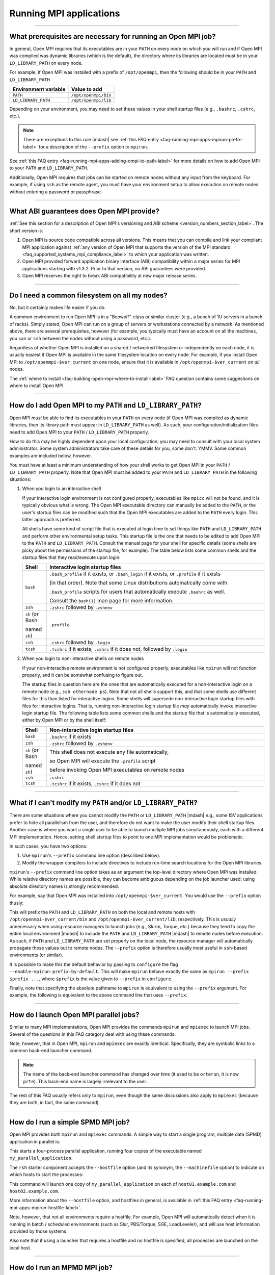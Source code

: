 Running MPI applications
========================

.. JMS How can I create a TOC just for this page here at the top?

/////////////////////////////////////////////////////////////////////////

.. _faq-running-mpi-apps-run-prereqs-label:

What prerequisites are necessary for running an Open MPI job?
-------------------------------------------------------------

In general, Open MPI requires that its executables are in your
``PATH`` on every node on which you will run and if Open MPI was
compiled was dynamic libraries (which is the default), the directory
where its libraries are located must be in your ``LD_LIBRARY_PATH`` on
every node.

For example, if Open MPI was installed with a prefix of ``/opt/openmpi``,
then the following should be in your ``PATH`` and ``LD_LIBRARY_PATH``

.. list-table::
   :header-rows: 1

   * - Environment variable
     - Value to add

   * - ``PATH``
     - ``/opt/openmpi/bin``

   * - ``LD_LIBRARY_PATH``
     - ``/opt/openmpi/lib``

Depending on your environment, you may need to set these values in
your shell startup files (e.g., ``.bashrc``, ``.cshrc``, etc.).

.. note:: There are exceptions to this rule |mdash| see :ref:`this FAQ
          entry <faq-running-mpi-apps-mpirun-prefix-label>` for a
          description of the ``--prefix`` option to ``mpirun``.

See :ref:`this FAQ entry
<faq-running-mpi-apps-adding-ompi-to-path-label>` for more details on
how to add Open MPI to your ``PATH`` and ``LD_LIBRARY_PATH``.

Additionally, Open MPI requires that jobs can be started on remote
nodes without any input from the keyboard.  For example, if using
``ssh`` as the remote agent, you must have your environment setup to
allow execution on remote nodes without entering a password or
passphrase.

/////////////////////////////////////////////////////////////////////////

What ABI guarantees does Open MPI provide?
------------------------------------------

:ref:`See this section for a description of Open MPI's versioning and
ABI scheme <version_numbers_section_label>`.  The short version is:

#. Open MPI is source code compatible across all versions.  This means
   that you can compile and link your compliant MPI application
   against :ref:`any version of Open MPI that supports the version of
   the MPI standard <faq_supported_systems_mpi_compliance_label>` to
   which your application was written.

#. Open MPI provided forward application binary interface (ABI)
   compatibility within a major series for MPI applications starting
   with v1.3.2.  Prior to that version, no ABI guarantees were
   provided.

#. Open MPI reserves the right to break ABI compatibility at new major
   release series.

/////////////////////////////////////////////////////////////////////////

Do I need a common filesystem on all my nodes?
----------------------------------------------

No, but it certainly makes life easier if you do.

A common environment to run Open MPI is in a "Beowulf"-class or
similar cluster (e.g., a bunch of 1U servers in a bunch of racks).
Simply stated, Open MPI can run on a group of servers or workstations
connected by a network.  As mentioned above, there are several
prerequisites, however (for example, you typically must have an
account on all the machines, you can or ``ssh`` between the
nodes without using a password, etc.).

Regardless of whether Open MPI is installed on a shared / networked
filesystem or independently on each node, it is usually easiest if
Open MPI is available in the same filesystem location on every node.
For example, if you install Open MPI to ``/opt/openmpi-$ver_current`` on
one node, ensure that it is available in ``/opt/openmpi-$ver_current``
on *all* nodes.

The :ref:`where to install
<faq-building-open-mpi-where-to-install-label>` FAQ question contains
some suggestions on where to install Open MPI.

/////////////////////////////////////////////////////////////////////////

.. _faq-running-mpi-apps-adding-ompi-to-path-label:

How do I add Open MPI to my ``PATH`` and ``LD_LIBRARY_PATH``?
-------------------------------------------------------------

Open MPI *must* be able to find its executables in your ``PATH``
on every node (if Open MPI was compiled as dynamic libraries, then its
library path must appear in ``LD_LIBRARY_PATH`` as well).  As such, your
configuration/initialization files need to add Open MPI to your ``PATH``
/ ``LD_LIBRARY_PATH`` properly.

How to do this may be highly dependent upon your local configuration;
you may need to consult with your local system administrator.  Some
system administrators take care of these details for you, some don't.
YMMV.  Some common examples are included below, however.

You must have at least a minimum understanding of how your shell works
to get Open MPI in your ``PATH`` / ``LD_LIBRARY_PATH`` properly.  Note
that Open MPI must be added to your ``PATH`` and ``LD_LIBRARY_PATH``
in the following situations:

#. When you login to an interactive shell

   If your interactive login environment is not configured properly,
   executables like ``mpicc`` will not be found, and it is typically
   obvious what is wrong.  The Open MPI executable directory can
   manually be added to the ``PATH``, or the user's startup files can
   be modified such that the Open MPI executables are added to the
   ``PATH`` every login.  This latter approach is preferred.

   All shells have some kind of script file that is executed at login
   time to set things like ``PATH`` and ``LD_LIBRARY_PATH`` and
   perform other environmental setup tasks.  This startup file is the
   one that needs to be edited to add Open MPI to the ``PATH`` and
   ``LD_LIBRARY_PATH``. Consult the manual page for your shell for
   specific details (some shells are picky about the permissions of
   the startup file, for example).  The table below lists some common
   shells and the startup files that they read/execute upon login:

   .. list-table::
      :header-rows: 1
      :widths: 10 90

      * - Shell
        - Interactive login startup files

      * - ``bash``
        - ``.bash_profile`` if it exists, or ``.bash_login`` if it
          exists, or ``.profile`` if it exists

          (in that order).  Note that some Linux distributions
          automatically come with

          ``.bash_profile`` scripts for users that automatically
          execute ``.bashrc`` as well.

          Consult the ``bash(1)`` man page for more information.

      * - ``zsh``
        - ``.zshrc`` followed by ``.zshenv``

      * - ``sh`` (or Bash

          named ``sh``)
        - ``.profile``

      * - ``csh``
        - ``.cshrc`` followed by ``.login``

      * - ``tcsh``
        - ``.tcshrc`` if it exists, ``.cshrc`` if it does not, followed by
          ``.login``

#. When you login to non-interactive shells on remote nodes

   If your non-interactive remote environment is not configured
   properly, executables like ``mpirun`` will not function properly,
   and it can be somewhat confusing to figure out.

   The startup files in question here are the ones that are
   automatically executed for a non-interactive login on a remote node
   (e.g., ``ssh othernode ps``).  Note that not all shells support
   this, and that some shells use different files for this than listed
   for interactive logins.  Some shells will supersede non-interactive
   login startup files with files for interactive logins.  That is,
   running non-interactive login startup file *may* automatically
   invoke interactive login startup file.  The following table lists
   some common shells and the startup file that is automatically
   executed, either by Open MPI or by the shell itself:

   .. list-table::
      :header-rows: 1
      :widths: 10 90

      * - Shell
        - Non-interactive login startup files

      * - ``bash``
        - ``.bashrc`` if it exists

      * - ``zsh``
        - ``.zshrc`` followed by ``.zshenv``

      * - ``sh`` (or Bash

          named ``sh``)
        - This shell does not execute any file automatically,

          so Open MPI will execute the ``.profile`` script

          before invoking Open MPI executables on remote nodes

      * - ``csh``
        - ``.cshrc``

      * - ``tcsh``
        - ``.tcshrc`` if it exists, ``.cshrc`` if it does not

/////////////////////////////////////////////////////////////////////////

.. _faq-running-mpi-apps-mpirun-prefix-label:

What if I can't modify my ``PATH`` and/or ``LD_LIBRARY_PATH``?
--------------------------------------------------------------

There are some situations where you cannot modify the ``PATH`` or
``LD_LIBRARY_PATH`` |mdash| e.g., some ISV applications prefer to hide
all parallelism from the user, and therefore do not want to make the
user modify their shell startup files.  Another case is where you want
a single user to be able to launch multiple MPI jobs simultaneously,
each with a different MPI implementation.  Hence, setting shell
startup files to point to one MPI implementation would be problematic.

In such cases, you have two options:

#. Use ``mpirun``'s ``--prefix`` command line option (described
   below).
#. Modify the wrapper compilers to include directives to include
   run-time search locations for the Open MPI libraries.

``mpirun``'s ``--prefix`` command line option takes as an argument the
top-level directory where Open MPI was installed.  While relative
directory names are possible, they can become ambiguous depending on
the job launcher used; using absolute directory names is strongly
recommended.

For example, say that Open MPI was installed into
``/opt/openmpi-$ver_current``.  You would use the ``--prefix`` option
thusly:

.. code-block::
   :linenos:

   shell$ mpirun --prefix /opt/openmpi-$ver_current -np 4 a.out

This will prefix the ``PATH`` and ``LD_LIBRARY_PATH`` on both the
local and remote hosts with ``/opt/openmpi-$ver_current/bin`` and
``/opt/openmpi-$ver_current/lib``, respectively.  This is *usually*
unnecessary when using resource managers to launch jobs (e.g., Slurm,
Torque, etc.) because they tend to copy the entire local environment
|mdash| to include the ``PATH`` and ``LD_LIBRARY_PATH`` |mdash| to
remote nodes before execution.  As such, if ``PATH`` and
``LD_LIBRARY_PATH`` are set properly on the local node, the resource
manager will automatically propagate those values out to remote nodes.
The ``--prefix`` option is therefore usually most useful in
``ssh``-based environments (or similar).

It is possible to make this the default behavior by passing to
``configure`` the flag ``--enable-mpirun-prefix-by-default``.  This
will make ``mpirun`` behave exactly the same as ``mpirun --prefix
$prefix ...``, where ``$prefix`` is the value given to ``--prefix``
in ``configure``.

Finally, note that specifying the absolute pathname to ``mpirun`` is
equivalent to using the ``--prefix`` argument.  For example, the
following is equivalent to the above command line that uses
``--prefix``:

.. code-block::
   :linenos:

   shell$ /opt/openmpi-$ver_current/bin/mpirun -np 4 a.out

/////////////////////////////////////////////////////////////////////////

How do I launch Open MPI parallel jobs?
---------------------------------------

Similar to many MPI implementations, Open MPI provides the commands
``mpirun`` and ``mpiexec`` to launch MPI jobs.  Several of the
questions in this FAQ category deal with using these commands.

Note, however, that in Open MPI, ``mpirun`` and ``mpiexec`` are
exactly identical.  Specifically, they are symbolic links to a common
back-end launcher command.

.. note:: The name of the back-end launcher command has changed over
          time (it used to be ``orterun``, it is now ``prte``).  This
          back-end name is largely irrelevant to the user.

The rest of this FAQ usually refers only to ``mpirun``, even though
the same discussions also apply to ``mpiexec`` (because they are both,
in fact, the same command).

/////////////////////////////////////////////////////////////////////////

.. _faq-running-mpi-apps-spmd-label:

How do I run a simple SPMD MPI job?
-----------------------------------

Open MPI provides both ``mpirun`` and ``mpiexec`` commands.  A simple way
to start a single program, multiple data (SPMD) application in
parallel is:

.. code-block::
   :linenos:

   shell$ mpirun -np 4 my_parallel_application

This starts a four-process parallel application, running four copies
of the executable named ``my_parallel_application``.

The ``rsh`` starter component accepts the ``--hostfile`` option (and
its synonym, the ``--machinefile`` option) to indicate on which hosts
to start the processes:

.. code-block::
   :linenos:

   shell$ cat my_hostfile
   host01.example.com
   host02.example.com
   shell$ mpirun --hostfile my_hostfile -np 4 my_parallel_application

This command will launch one copy of ``my_parallel_application`` on
each of ``host01.example.com`` and ``host02.example.com``.

More information about the ``--hostfile`` option, and hostfiles in
general, is available in :ref:`this FAQ entry
<faq-running-mpi-apps-mpirun-hostfile-label>`.

Note, however, that not all environments require a hostfile.  For
example, Open MPI will automatically detect when it is running in
batch / scheduled environments (such as Slur, PBS/Torque, SGE,
LoadLeveler), and will use host information provided by those systems.

Also note that if using a launcher that requires a hostfile and no
hostfile is specified, all processes are launched on the local host.

/////////////////////////////////////////////////////////////////////////

How do I run an MPMD MPI job?
-----------------------------

Both the ``mpirun`` and ``mpiexec`` commands support multiple program,
multiple data (MPMD) style launches, either from the command line or
from a file.  For example:

.. code-block::
   :linenos:

   shell$ mpirun -np 2 a.out : -np 2 b.out

This will launch a single parallel application, but the first two
processes will be instances of the ``a.out`` executable, and the
second two processes will be instances of the ``b.out`` executable.
In MPI terms, this will be a single ``MPI_COMM_WORLD``, but the
``a.out`` processes will be ranks 0 and 1 in ``MPI_COMM_WORLD``, while
the ``b.out`` processes will be ranks 2 and 3 in ``MPI_COMM_WORLD``.

``mpirun`` (and ``mpiexec``) can also accept a parallel application
specified in a file instead of on the command line.  For example:

.. code-block::
   :linenos:

   shell$ mpirun --app my_appfile

where the file ``my_appfile`` contains the following:

.. code-block:: sh
   :linenos:

   # Comments are supported; comments begin with #
   # Application context files specify each sub-application in the
   # parallel job, one per line.  The first sub-application is the 2
   # a.out processes:
   -np 2 a.out
   # The second sub-application is the 2 b.out processes:
   -np 2 b.out

This will result in the same behavior as running ``a.out`` and ``b.out``
from the command line.

Note that ``mpirun`` and ``mpiexec`` are identical in command-line options
and behavior; using the above command lines with ``mpiexec`` instead of
``mpirun`` will result in the same behavior.

/////////////////////////////////////////////////////////////////////////

How do I specify the hosts on which my MPI job runs?
----------------------------------------------------

There are three general mechanisms:


#. The ``--hostfile`` option to ``mpirun``.

   Use this option to specify a list of hosts on which to run.  Note
   that for compatibility with other MPI implementations,
   ``--machinefile`` is a synonym for ``--hostfile``.  See :ref:`this
   FAQ entry <faq-running-mpi-apps-mpirun-hostfile-label>` for more
   information about the ``--hostfile`` option.

#. The ``--host`` option to ``mpirun``.

   This option can be used to specify a list of hosts on which to run
   on the command line.  See :ref:`this FAQ entry
   <faq-running-mpi-apps-mpirun-host-label>` for more information
   about the ``--host`` option.

#. Running in a scheduled environment.

   If you are running in a scheduled environment (e.g., in a Slurm,
   Torque, or LSF job), Open MPI will automatically get the lists of
   hosts from the scheduler.

.. important:: The specification of hosts using any of the above
               methods has nothing to do with the network interfaces
               that are used for MPI traffic.  The list of hosts is
               *only* used for specifying which hosts on which to
               launch MPI processes.

/////////////////////////////////////////////////////////////////////////

.. _faq-running-mpi-aps-diagnose-multi-host-problems-label:

How can I diagnose problems when running across multiple hosts?
---------------------------------------------------------------

When you are able to run MPI jobs on a single host, but fail to run
them across multiple hosts, try the following:

#. Ensure that your launcher is able to launch across multiple hosts.
   For example, if you are using ``ssh``, try to ``ssh`` to each
   remote host and ensure that you are not prompted for a password.
   For example:

   .. code-block::
      :linenos:

      shell$ ssh remotehost hostname
      remotehost

   If you are unable to launch across multiple hosts, check that your
   SSH keys are setup properly.  Or, if you are running in a managed
   environment, such as in a Slurm, Torque, or other job launcher,
   check that you have reserved enough hosts, are running in an
   allocated job, etc.

#. Ensure that your PATH and LD_LIBRARY_PATH are set correctly on
   each remote host on which you are trying to run.  For example, with
   ``ssh``:

   .. code-block::
      :linenos:

      shell$ ssh remotehost env | grep -i path
      PATH=...path on the remote host...
      LD_LIBRARY_PATH=...LD library path on the remote host...

   If your ``PATH`` or ``LD_LIBRARY_PATH`` are not set properly, see
   :ref:`this FAQ entry <faq-running-mpi-apps-run-prereqs-label>` for
   the correct values.  Keep in mind that it is fine to have multiple
   Open MPI installations installed on a machine; the *first* Open MPI
   installation found by ``PATH`` and ``LD_LIBARY_PATH`` is the one
   that matters.

#. Run a simple, non-MPI job across multiple hosts.  This verifies
   that the Open MPI run-time system is functioning properly across
   multiple hosts.  For example, try running the ``hostname`` command:

   .. code-block::
      :linenos:

      shell$ mpirun --host remotehost hostname
      remotehost
      shell$ mpirun --host remotehost,otherhost hostname
      remotehost
      otherhost

   If you are unable to run non-MPI jobs across multiple hosts, check
   for common problems such as:

   #. Check your non-interactive shell setup on each remote host to
      ensure that it is setting up the ``PATH`` and
      ``LD_LIBRARY_PATH`` properly.
   #.  Check that Open MPI is finding and launching the correct
       version of Open MPI on the remote hosts.
   #. Ensure that you have firewalling disabled between hosts (Open
      MPI opens random TCP and sometimes random UDP ports between
      hosts in a single MPI job).
   #. Try running with the ``plm_base_verbose`` MCA parameter at level
      10, which will enable extra debugging output to see how Open MPI
      launches on remote hosts.  For example:

      .. code-block::
         :linenos:

         mpirun --mca plm_base_verbose 10 --host remotehost hostname``

#. Now run a simple MPI job across multiple hosts that does not
   involve MPI communications.  The ``hello_c`` program in the
   ``examples`` directory in the Open MPI distribution is a good
   choice.  This verifies that the MPI subsystem is able to initialize
   and terminate properly.  For example:

   .. code-block::
      :linenos:

      shell$ mpirun --host remotehost,otherhost hello_c
      Hello, world, I am 0 of 1, (Open MPI v$ver_current, package: Open MPI jsquyres@example.com Distribution, ident: $ver_current, DATE)
      Hello, world, I am 1 of 1, (Open MPI v$ver_current, package: Open MPI jsquyres@example.com Distribution, ident: $ver_current, DATE)

   If you are unable to run simple, non-communication MPI jobs, this
   can indicate that your Open MPI installation is unable to
   initialize properly on remote hosts.  Double check your
   non-interactive login setup on remote hosts.

#. Now run a simple MPI job across multiple hosts that does does some
   simple MPI communications.  The ``ring_c`` program in the
   ``examples`` directory in the Open MPI distribution is a good
   choice.  This verifies that the MPI subsystem is able to pass MPI
   traffic across your network.  For example:

   .. code-block::
      :linenos:

      shell$ mpirun --host remotehost,otherhost ring_c
      Process 0 sending 10 to 0, tag 201 (1 processes in ring)
      Process 0 sent to 0
      Process 0 decremented value: 9
      Process 0 decremented value: 8
      Process 0 decremented value: 7
      Process 0 decremented value: 6
      Process 0 decremented value: 5
      Process 0 decremented value: 4
      Process 0 decremented value: 3
      Process 0 decremented value: 2
      Process 0 decremented value: 1
      Process 0 decremented value: 0
      Process 0 exiting

   If you are unable to run simple MPI jobs across multiple hosts,
   this may indicate a problem with the network(s) that Open MPI is
   trying to use for MPI communications.  Try limiting the networks
   that it uses, and/or exploring levels 1 through 3 MCA parameters
   for the communications module that you are using.  For example, if
   you're using the TCP BTL, see the output of:

   .. code-block::
      :linenos:

      ompi_info --level 3 --param btl tcp

/////////////////////////////////////////////////////////////////////////

.. Missing libraries FAQ items addressing errors of the form:

   prted: error while loading shared libraries: libimf.so: cannot open shared
       object file: No such file or directory

   Compiler => Compiler library linked to orted

   $compilers``"Intel"`` = "libimf.so";
   $compilers``"PGI"`` = "libpgc.so";
   $compilers``"PathScale"`` = "libmv.so";

I get errors about missing libraries.  What should I do?
--------------------------------------------------------

When building Open MPI with the compilers that have libraries in
non-default search path locations, you may see errors about those
compiler's support libraries when trying to launch MPI applications if
their corresponding environments were not setup properly.

For example, you may see warnings similar to the following:

.. code-block:: sh
   :linenos:

   # With the Intel compiler suite
   shell$ mpirun -np 1 --host node1.example.com mpi_hello
   prted: error while loading shared libraries: libimf.so: cannot open shared object file: No such file or directory
   --------------------------------------------------------------------------
   A daemon (pid 11893) died unexpectedly with status 127 while
   attempting to launch so we are aborting.
   ...more error messages...

   # With the PGI compiler suite
   shell$ mpirun -np 1 --host node1.example.com mpi_hello
   prted: error while loading shared libraries: libpgcc.so: cannot open shared object file: No such file or directory
   ...more error messages...

   # With the PathScale compiler suite
   shell$ mpirun -np 1 --host node1.example.com mpi_hello
   prted: error while loading shared libraries: libmv.so: cannot open shared object file: No such file or directory
   ...more error messages...

Specifically, Open MPI first attempts to launch a "helper" daemon
``prted`` on ``node1.example.com``, but it failed because one of
``prted``'s dependent libraries was not able to be found.  The
libraries shown above (``libimf.so``, ``libpgcc.so``, and
``libmv.so``) are specific to their compiler suites (Intel, PGI, and
PathScale, respectively).  As such, it is likely that the user did not
setup the compiler library in their environment properly on this node.

Double check that you have setup the appropriate compiler environment
on the target node, for both interactive and non-interactive logins.

.. note:: It is a common error to ensure that the compiler environment
          is setup properly for *interactive* logins, but not for
          *non-interactive* logins.

Here's an example of a user-compiled MPI application working fine
locally, but failing when invoked non-interactively on a remote node:

.. code-block:: sh
   :linenos:

   # Compile a trivial MPI application
   head_node$ cd $HOME
   head_node$ mpicc mpi_hello.c -o mpi_hello

   # Run it locally; it works fine
   head_node$ ./mpi_hello
   Hello world, I am 0 of 1.

   # Run it remotely interactively; it works fine
   head_node$ ssh node2.example.com

   Welcome to node2.
   node2$ ./mpi_hello
   Hello world, I am 0 of 1.
   node2$ exit

   # Run it remotely *NON*-interactively; it fails
   head_node$ ssh node2.example.com $HOME/mpi_hello
   mpi_hello: error while loading shared libraries: libimf.so: cannot open shared object file: No such file or directory

In cases like this, check your shell script startup files and verify
that the appropriate compiler environment is setup properly for
non-interactive logins.

/////////////////////////////////////////////////////////////////////////

Can I run non-MPI programs with ``mpirun`` / ``mpiexec``?
---------------------------------------------------------

Yes.

For example:

.. code-block::
   :linenos:

   shell$ mpirun -np 2 --host a,b uptime

This will launch a copy of the Unix command ``uptime`` on the hosts ``a``
and ``b``.

Other questions in the FAQ section deal with the specifics of the
``mpirun`` command line interface; suffice it to say that it works
equally well for MPI and non-MPI applications.

/////////////////////////////////////////////////////////////////////////

Can I run GUI applications with Open MPI?
-----------------------------------------

Yes, but it will depend on your local setup and may require additional
setup.

In short: you will need to have graphics forwarding (e.g., X11
forwarding) enabled from the remote processes to the display where you
want output to appear.  In a secure environment, you can simply allow
all X requests to be shown on the target display and set the
``DISPLAY`` environment variable in all MPI processes' environments to
the target display, perhaps something like this:

.. code-block::
   :linenos:

   shell$ hostname
   my_desktop.secure-cluster.example.com
   shell$ xhost +
   shell$ mpirun -np 4 -x DISPLAY=my_desktop.secure-cluster.example.com a.out

However, this technique is not generally suitable for unsecure
environments (because it allows anyone to read and write to your
display).  A slightly more secure way is to only allow X connections
from the nodes where your application will be running:

.. code-block::
   :linenos:

   shell$ hostname
   my_desktop.secure-cluster.example.com
   shell$ xhost +compute1 +compute2 +compute3 +compute4
   compute1 being added to access control list
   compute2 being added to access control list
   compute3 being added to access control list
   compute4 being added to access control list
   shell$ mpirun -np 4 -x DISPLAY=my_desktop.secure-cluster.example.com a.out

(assuming that the four nodes you are running on are ``compute1``
through ``compute4``).

Other methods are available, but they involve sophisticated X
forwarding through ``mpirun`` and are generally more complicated than
desirable.

/////////////////////////////////////////////////////////////////////////

Can I run ncurses-based / curses-based / applications with funky input schemes with Open MPI?
---------------------------------------------------------------------------------------------

Maybe.  But probably not.

Open MPI provides fairly sophisticated stdin / stdout / stderr
forwarding.  However, it does not work well with curses, ncurses,
readline, or other sophisticated I/O packages that generally require
direct control of the terminal.

Every application and I/O library is different |mdash| you should try to
see if yours is supported.  But chances are that it won't work.

Sorry.  :-(

/////////////////////////////////////////////////////////////////////////

What other options are available to ``mpirun``?
-----------------------------------------------

``mpirun`` supports the ``--help`` option which provides a usage
message and a summary of the options that it supports.  It should be
considered the definitive list of what options are provided.

Several notable options are:

* ``--hostfile``: Specify a hostfile for launchers (such as the
  ``rsh`` launcher) that need to be told on which hosts to start
  parallel applications.  Note that for compatibility with other MPI
  implementations, *--machinefile* is a synonym for ``--hostfile``.
* ``--host``: Specify a host or list of hosts to run on (see
  :ref:`this FAQ entry for more details
  <faq-running-mpi-apps-mpirun-host-label>`).
* ``--np`` (or ``-np``): Indicate the number of processes to
  start.
* ``--mca``: Set MCA parameters (see the :doc:`Run-Time Tuning FAQ
  category </faq/tuning/>` for more details).
* ``--wdir DIRECTORY``: Set the working directory of the started
  applications.  If not supplied, the current working directory is
  assumed (or ``$HOME``, if the current working directory does not
  exist on all nodes).
* ``-x ENV_VARIABLE_NAME``: The name of an environment variable to
  export to the parallel application.  The ``-x`` option can be
  specified multiple times to export multiple environment variables to
  the parallel application.

/////////////////////////////////////////////////////////////////////////

.. _faq-running-mpi-apps-mpirun-hostfile-label:

How do I use the ``--hostfile`` option to ``mpirun``?
-----------------------------------------------------

The ``--hostfile`` option to ``mpirun`` takes a filename that
lists hosts on which to launch MPI processes.

.. important:: The hosts listed in a hostfile have *nothing* to do
               with which network interfaces are used for MPI
               communication.  They are *only* used to specify on
               which hosts to launch MPI processes.

Hostfiles are simple text files with hosts specified, one per line.
Each host can also specify a default and maximum number of *slots* to
be used on that host (i.e., the maximum number of processes that will
be launched on that node).  Comments are also supported, and blank
lines are ignored.  For example:

.. code-block::
   :linenos:

   # This is an example hostfile.  Comments begin with #.
   #
   # Since no slots are specified, the number of slots defaults to the
   # number of processor cores available on the machine.
   foo.example.com

   # We want to allow launching a maximum of 2 processes on this host
   # (e.g., potentially because it has two processor cores):
   bar.example.com slots=2

Slots are discussed in much more detail :ref:`in this FAQ entry
<faq-running-mpi-apps-mpirun-scheduling-label>`.

Hostfiles works in two different ways:

#. *Exclusionary:* If a list of hosts to run on has been provided by
   another source (e.g., by a hostfile or a batch scheduler such as
   Slurm, PBS/Torque, SGE, etc.), the hosts provided by the hostfile
   must be in the already-provided host list.  If the
   hostfile-specified nodes are *not* in the already-provided host
   list, ``mpirun`` will abort without launching anything.

   In this case, hostfiles act like an exclusionary filter |mdash|
   they limit the scope of where processes will be scheduled from the
   original list of hosts to produce a final list of hosts.

   For example, say that a scheduler job contains hosts ``node01``
   through ``node04``.  If you run:

   .. code-block::
      :linenos:

      shell$ cat my_hosts
      node03
      shell$ mpirun -np 1 --hostfile my_hosts hostname

   This will run a single copy of ``hostname`` on the host ``node03``.

   However, presuming your job was allocated only to ``node03`` and
   you run the following:

   .. code-block::
      :linenos:

      shell$ cat my_hosts
      node17
      shell$ mpirun -np 1 --hostfile my_hosts hostname

   This is an error (because ``node17`` is not allocated to your job),
   and ``mpirun`` will abort.

   Finally, note that in exclusionary mode, processes will *only* be
   executed on the hostfile-specified hosts, even if it causes
   oversubscription.  For example:

   .. code-block::
      :linenos:

      shell$ cat my_hosts
      node03
      shell$ mpirun -np 4 --hostfile my_hosts hostname

   This will launch 4 copies of ``hostname`` on host ``node03``.

#. *Inclusionary:* If a list of hosts has *not* been provided by
   another source, then the hosts provided by the ``--hostfile``
   option will be used as the original and final host list.

   In this case, ``--hostfile`` acts as an inclusionary agent; all
   ``--hostfile``-supplied hosts become available for scheduling
   processes.  For example (assume that you are *not* in a scheduling
   environment where a list of nodes is being transparently supplied):

   .. code-block::
      :linenos:

      shell$ cat my_hosts
      node01.example.com
      node02.example.com
      node03.example.com
      shell$ mpirun -np 3 --hostfile my_hosts hostname

   This will launch a single copy of ``hostname`` on the hosts
   ``node01.example.com``, ``node02.example.com``, and
   ``node03.example.com``.

Note, too, that ``--hostfile`` is essentially a per-application switch.
Hence, if you specify multiple applications (as in an MPMD job),
``--hostfile`` can be specified multiple times:

.. code-block::
   :linenos:

   shell$ cat hostfile_1
   node01.example.com
   shell$ cat hostfile_2
   node02.example.com
   shell$ mpirun -np 1 --hostfile hostfile_1 hostname : -np 1 --hostfile hostfile_2 uptime
   node01.example.com
    06:11:45 up 1 day,  2:32,  0 users,  load average: 21.65, 20.85, 19.84

Notice that ``hostname`` was launched on ``node01.example.com`` and
``uptime`` was launched on host02.example.com.

/////////////////////////////////////////////////////////////////////////

.. _faq-running-mpi-apps-mpirun-host-label:

How do I use the ``--host`` option to ``mpirun``?
-------------------------------------------------

The ``--host`` option to ``mpirun`` takes a comma-delimited list of
hosts on which to run.  For example:

.. code-block::
   :linenos:

   shell$ mpirun -np 3 --host a,b,c hostname

Will launch *one* copy of ``hostname`` on each of hosts ``a``, ``b``,
and ``c``.  Specifically: each host defaults to 1 slot, unless
specified by the ``:N`` suffix.  For example:

.. code-block::
   :linenos:

   shell$ mpirun --host a,b:2,c:3 hostname

Will launch one copy of ``hostname`` on ``a``, two copies of
``hostname`` on ``b``, and three copies of ``hostname`` and ``c``.

Slots are discussed in much more detail :ref:`in this FAQ entry
<faq-running-mpi-apps-mpirun-scheduling-label>`.

.. important:: The hosts specified by the ``--host`` option have
               *nothing* to do with which network interfaces are used
               for MPI communication.  They are *only* used to specify
               on which hosts to launch MPI processes.

``--host`` works in two different ways:

#. *Exclusionary:* If a list of hosts to run on has been provided by
   another source (e.g., by a hostfile or a batch scheduler such as
   Slurm, PBS/Torque, SGE, etc.), the hosts provided by the ``--host``
   option must be in the already-provided host list.  If the
   ``--host``-specified nodes are *not* in the already-provided host
   list, ``mpirun`` will abort without launching anything.

   In this case, the ``--host`` option acts like an exclusionary
   filter |mdash| it limits the scope of where processes will be
   scheduled from the original list of hosts to produce a final list
   of hosts.

   For example, say that the hostfile ``my_hosts`` contains the hosts
   ``node1`` through ``node4``.  If you run:

   .. code-block::
      :linenos:

      shell$ mpirun -np 1 --hostfile my_hosts --host node3 hostname

   This will run a single copy of ``hostname`` on the host ``node3``.
   However, if you run:

   .. code-block::
      :linenos:

      shell$ mpirun -np 1 --hostfile my_hosts --host node17 hostname

   This is an error (because ``node17`` is not listed in
   ``my_hosts``); ``mpirun`` will abort.

   Finally, note that in exclusionary mode, processes will *only* be
   executed on the ``--host``-specified hosts, even if it causes
   oversubscription.  For example:

   .. code-block::
      :linenos:

      shell$ mpirun -np 4 --host a uptime

   This will launch 4 copies of ``uptime`` on host ``a``.

#. *Inclusionary:* If a list of hosts has *not* been provided by
   another source, then the hosts provided by the ``--host`` option
   will be used as the original and final host list.

   In this case, ``--host`` acts as an inclusionary agent; all
   ``--host``-supplied hosts become available for scheduling
   processes.  For example (assume that you are *not* in a scheduling
   environment where a list of nodes is being transparently supplied):

   .. code-block::
      :linenos:

      shell$ mpirun -np 3 --host a,b,c hostname

   This will launch a single copy of ``hostname`` on the hosts ``a``,
   ``b``, and ``c``.

Note, too, that ``--host`` is essentially a per-application switch.
Hence, if you specify multiple applications (as in an MPMD job),
``--host`` can be specified multiple times:

.. code-block::
   :linenos:

   shell$ mpirun -np 1 --host a hostname : -np 1 --host b uptime

This will launch ``hostname`` on host ``a`` and ``uptime`` on host ``b``.

/////////////////////////////////////////////////////////////////////////

.. _faq-running-mpi-apps-slots-label:

What are "slots"?
-----------------

*Slots* are Open MPI's representation of how many processes can be
launched on a given host.

Open MPI maintains the number of slots for each host in a given
parallel job, and |mdash| by default |mdash| will not let you launch
more processes on a host than it has slots.

.. important:: It is common to set the number of slots on a host to be
               less than or equal to the number of processor cores on
               that host.

               **But it is important to realize that Open MPI's concept
               of slots is actually unrelated to the number of
               physical processor cores on a host.**

               Specifically: the number of slots on a host can be less
               than, equal to, or more than the number of processor
               cores on a host.

If you wish to run more processes on a host than it has slots,
:ref:`see the FAQ entry on oversubscription
<faq-running-mpi-apps-oversubscribing-label>`.

/////////////////////////////////////////////////////////////////////////

.. _faq-running-mpi-apps-default-slots-label:

How are the number of slots calculated?
---------------------------------------

The number of slots on a host depends on a few factors:

#. If the host is specified by a job scheduler (e.g., Slurm,
   PBS/Torque, etc.), the job scheduler specifies the number of slots
   for that host.

#. If the host is specified in a hostfile:

   #. If the ``slots`` parameter is specified, that value is used for
      the number of slots on that host.
   #. Otherwise, the number of slots defaults to the number of
      processor cores on that host.

#. If the host is specified via the ``--host`` command line option:

   #. If the ``:N`` suffix is specified, ``N`` is used for the number
      of slots on that host.
   #. Otherwise, the number of slots defaults to 1.
   #. If the same host name is specified multiple times, the slots
      value for that host is increased by ``N`` if ``:N`` is
      specified, or increased by 1 if ``:N`` is not specified.

.. caution:: The exact scheme used to determine the number of slots
             has varied between different major versions of Open MPI.
             The scheme described above is relevant for this version
             of Open MPI.

.. error:: **JMS Ralph: I can't find a --use-hwthreads-as-cores type
           of option in PRRTE.  Does it still exist?**

Max slot counts, however, are rarely specified by schedulers.  The max
slot count for each node will default to "infinite" if it is not
provided (meaning that Open MPI will oversubscribe the node if you ask
it to |mdash| see more on oversubscribing in :ref:`this FAQ entry
<faq-running-mpi-apps-oversubscribing-label>`).

.. error:: **JMS Ralph: do we still have the concept of "max slots"?**

Here are some examples, all from unscheduled environments:

#. Use a hostfile and specify the ``slots`` parameter.

   .. code-block:: sh
      :linenos:

      shell$ cat my-hostfile
      node01.example.come slots=4
      shell$ mpirun --hostfile my-hostfile hostname
      node01
      node01
      node01
      node01

   This launched 4 processes because ``slots=4`` was specified in the
   hostfile.

#. Use a hostfile and do *not* specify the ``slots`` parameter (assume
   that ``node01.example.com`` has 2 processor cores):

   .. code-block:: sh
      :linenos:

      shell$ cat my-hostfile
      node01.example.come
      shell$ mpirun --hostfile my-hostfile hostname
      node01
      node01

   This launched 2 processes because ``slots`` was not specified, and
   ``node02`` has 2 processor cores.

#. Use ``--host``:

   .. code-block:: sh
      :linenos:

      shell$ mpirun --host node01.example.com hostname
      node01

   This launched 1 processes because ``--host`` with no ``:N`` suffix
   increments the slot count for that host by 1.

#. Use ``--host`` with a ``:N`` suffix:

   .. code-block:: sh
      :linenos:

      shell$ mpirun --host node01.example.com:2 hostname
      node01
      node01

   This launched 2 processes because ``:2`` was specified on the
   command line.

#. Use ``--host`` with a ``:N`` suffix, and mention the host multiple times:

   .. code-block:: sh
      :linenos:

      shell$ mpirun --host node01.example.com:2,node01.example.com hostname
      node01
      node01
      node01

   This launched 3 processes because ``:2`` was specified on the
   command line, and then ``node01.example.com`` was specified an
   additional time, incrementing the slot count for that host to 3.

/////////////////////////////////////////////////////////////////////////

.. _faq-running-mpi-apps-mpirun-scheduling-label:

How do I control how my processes are scheduled across hosts?
-------------------------------------------------------------

The short version is that if you are not oversubscribing your hosts
(i.e., trying to run more processes than slots available on that
host), scheduling is pretty simple and occurs either on a by-slot or
by-node round robin schedule.  If you're oversubscribing, the issue
gets much more complicated |mdash| keep reading.

The more complete answer is: Open MPI schedules processes to nodes by
asking two questions from each application on the ``mpirun`` command
line:

#. *How many* processes should be launched?
#. *Where* should those processes be launched?

The "how many" question is directly answered with the ``-np`` switch
to ``mpirun``.  If ``-np`` is not specified on the ``mpirun`` command
line, its value is the sum of the slots on all the nodes.

The "where" question is a little more complicated, and depends on
three factors:

#. The final node list (e.g., after ``-hostname`` / ``--host``
   exclusionary or inclusionary processing)
#. The scheduling policy (which applies to all applications in a
   single job)
#. The default and maximum number of slots on each host

.. error:: **JMS Ralph: do we still have the concept of "max slots"?**

Open MPI currently supports two scheduling policies: by slot and by
node:

#. *By slot:* This is the default scheduling policy, but can also be
   explicitly requested by using either the ``--byslot`` option to
   ``mpirun`` or by setting the MCA parameter
   ``rmaps_base_schedule_policy`` to the string ``slot``.

   .. error:: **JMS This MCA param ^^ no longer exists.  What is it now?**
   .. error:: **JMS Should --byslot now be --map-by slot?**

   In this mode, Open MPI will schedule processes on a node until all
   of its default slots are exhausted before proceeding to the next
   node.  In MPI terms, this means that Open MPI tries to maximize the
   number of adjacent ranks in ``MPI_COMM_WORLD`` on the same host
   without oversubscribing that host.

   For example:

   .. code-block::
      :linenos:

      shell$ cat my-hosts
      node0 slots=2 max_slots=20
      node1 slots=2 max_slots=20
      shell$ mpirun --hostfile my-hosts -np 8 --byslot hello | sort
      Hello World I am rank 0 of 8 running on node0
      Hello World I am rank 1 of 8 running on node0
      Hello World I am rank 2 of 8 running on node1
      Hello World I am rank 3 of 8 running on node1
      Hello World I am rank 4 of 8 running on node0
      Hello World I am rank 5 of 8 running on node0
      Hello World I am rank 6 of 8 running on node1
      Hello World I am rank 7 of 8 running on node1

   .. error:: **JMS Do we still have max_slots?**

#. *By node:* This policy can be requested either by using the
   ``--bynode`` option to ``mpirun`` or by setting the MCA parameter
   ``rmaps_base_schedule_policy`` to the string "node".

   .. error:: **JMS This MCA param ^^ no longer exists.  What is it now?**
   .. error:: **JMS Should --bynode now be --map-by node?**

   In this mode, Open MPI will schedule a single process on each node
   in a round-robin fashion (looping back to the beginning of the node
   list as necessary) until all processes have been scheduled.  Nodes
   are skipped once their default slot counts are exhausted.

   For example:

   .. code-block::
      :linenos:

      shell$ cat my-hosts
      node0 slots=2 max_slots=20
      node1 slots=2 max_slots=20
      shell$ mpirun --hostname my-hosts -np 8 --bynode hello | sort
      Hello World I am rank 0 of 8 running on node0
      Hello World I am rank 1 of 8 running on node1
      Hello World I am rank 2 of 8 running on node0
      Hello World I am rank 3 of 8 running on node1
      Hello World I am rank 4 of 8 running on node0
      Hello World I am rank 5 of 8 running on node1
      Hello World I am rank 6 of 8 running on node0
      Hello World I am rank 7 of 8 running on node1

   .. error:: **JMS Do we still have max_slots?**

In both policies, if the default slot count is exhausted on all nodes
while there are still processes to be scheduled, Open MPI will loop
through the list of nodes again and try to schedule one more process
to each node until all processes are scheduled.  Nodes are skipped in
this process if their maximum slot count is exhausted.  If the maximum
slot count is exhausted on all nodes while there are still processes
to be scheduled, Open MPI will abort without launching any processes.

/////////////////////////////////////////////////////////////////////////

.. _faq-running-mpi-apps-oversubscribing-label:

Can I oversubscribe nodes (run more processes than processors)?
---------------------------------------------------------------

Yes.  But it very much matters *how* you do it.

Specifically: it is critical that Open MPI *knows* that you are
oversubscribing the node, or **severe** performance degradation can
result.

.. important:: Here is a good general rule to follow: **never specify
               a number of slots that is more than the available
               number of processors.**

For example, if you want to run 4 processes on a dual-processor-core
host, then indicate that you only have 2 slots but want to run 4
processes.  For example:

.. code-block:: sh
   :linenos:

   # In a hostfile, the number of lots will default to the number of
   # processor cores on the host
   shell$ cat my-hostfile
   localhost
   shell$ mpirun -np 4 --hostfile my-hostfile a.out

Specifically: we strongly suggest that you do **NOT** have a hostfile
that contains ``slots=4`` (because there are only two available
processor cores).

That being said, the above command will fail, because you are trying
to run 4 processes but there are only 2 slots available.  You must
specifically tell Open MPI that it is ok to oversubscribe via
``--map-by :OVERSUBSCRIBE``:

.. code-block::
   :linenos:

   shell$ cat my-hostfile
   localhost
   shell$ mpirun -np 4 --hostfile my-hostfile --map-by :OVERSUBSCRIBE a.out

The reason you should tell Open MPI whether you're oversubscribing or
not (i.e., never specify a ``slots`` value more than the number of
processor cores available) is because Open MPI basically runs its
message passing progression engine in two modes: *aggressive* and
*degraded*.

#. *Degraded:* When Open MPI thinks that it is in an oversubscribed
   mode (i.e., more processes are running than there are processor
   cores available), MPI processes will automatically run in
   *degraded* mode and frequently yield the processor to its peers,
   thereby allowing all processes to make progress.

   .. note:: Be sure to see :ref:`this FAQ entry
             <faq-tuning-using-paffinity-label>` that describes how
             degraded mode affects processor and memory
             affinity.

#. *Aggressive:* When Open MPI thinks that it is in an exactly- or
   under-subscribed mode (i.e., the number of running processes is
   equal to or less than the number of available processor cores), MPI
   processes will automatically run in *aggressive* mode, meaning that
   they will never voluntarily give up the processor to other
   processes.  With some network transports, this means that Open MPI
   will spin in tight loops attempting to make message passing
   progress, effectively causing other processes to not get any CPU
   cycles (and therefore never make any progress).

For example, on a node with a two processor cores:

.. code-block::
   :linenos:

   shell$ cat my-hostfile
   localhost slots=4
   shell$ mpirun -np 4 --hostfile my-hostfile a.out

This would cause all 4 MPI processes to run in *aggressive* mode
because Open MPI thinks that there are 4 available processor cores to
use.  This is actually a lie (there are only 2 processor core |mdash|
not 4), and can cause extremely bad performance.

/////////////////////////////////////////////////////////////////////////

Can I force Agressive or Degraded performance modes?
----------------------------------------------------

Yes.

The MCA parameter ``mpi_yield_when_idle`` controls whether an MPI
process runs in Aggressive or Degraded performance mode.  Setting it
to 0 forces Aggressive mode; setting it to 1 forces Degraded mode (see
:ref:`this FAQ entry <faq-tuning-setting-mca-params-label>` to see how
to set MCA parameters).

Note that this value *only* affects the behavior of MPI processes when
they are blocking in MPI library calls.  It does not affect behavior
of non-MPI processes, nor does it affect the behavior of a process
that is not inside an MPI library call.

Open MPI normally sets this parameter automatically (see :ref:`this
FAQ entry <faq-running-mpi-apps-oversubscribing-label>` for details).
Users are cautioned against setting this parameter unless you are
really, absolutely, positively sure of what you are doing.

/////////////////////////////////////////////////////////////////////////

.. _faq-running-mpi-apps-totalview-label:

How do I run with the TotalView parallel debugger?
--------------------------------------------------

Generally, you can run Open MPI processes with TotalView as follows:

.. code-block::
   :linenos:

   shell$ mpirun --debug ...mpirun arguments...

.. error:: **JMS Is this still true?**

Assuming that TotalView is the first supported parallel debugger in
your path, Open MPI will autmoatically invoke the correct underlying
command to run your MPI process in the TotalView debugger.

For reference, this underlying command form is the following:

.. code-block::
   :linenos:

   shell$ totalview mpirun -a ...mpirun arguments...

So if you wanted to run a 4-process MPI job of your ``a.out``
executable, it would look like this:

.. code-block::
   :linenos:

   shell$ totalview mpirun -a -np 4 a.out

/////////////////////////////////////////////////////////////////////////

.. _faq-running-mpi-apps-ddt-label:

How do I run with the DDT parallel debugger?
--------------------------------------------

As of August 2015, DDT has built-in startup for MPI applications
within its Alinea Forge GUI product.  You can simply use the built-in
support to launch, monitor, and kill MPI jobs.

If you are using an older version of DDT that does not have this
built-in support, keep reading.

If you've used DDT at least once before (to use the
configuration wizard to setup support for Open MPI), you can start it
on the command line with:

.. code-block::
   :linenos:

   shell$ mpirun --debug ...mpirun arguments...

.. error:: **JMS Is this still true?**

Assuming that DDT is the first supported parallel debugger in your
path, Open MPI will automatically invoke the correct underlying
command to run your MPI process in the DDT debugger.  For reference
(or if you are using an earlier version of Open MPI), this underlying
command form is the following:

.. code-block::
   :linenos:

   shell$ ddt -n {nprocs} -start {exe-name}

Note that passing arbitrary arguments to Open MPI's ``mpirun`` is not
supported with the DDT debugger.

You can also attach to already-running processes with either of the
following two syntaxes:

.. code-block:: sh
   :linenos:

   shell$ ddt -attach {hostname1:pid} ``{hostname2:pid} ...`` {exec-name}
   # Or
   shell$ ddt -attach-file {filename of newline separated hostname:pid pairs} {exec-name}

DDT can even be configured to operate with cluster/resource schedulers
such that it can run on a local workstation, submit your MPI job via
the scheduler, and then attach to the MPI job when it starts.

See the official DDT documentation for more details.

/////////////////////////////////////////////////////////////////////////

How do I run with the Slurm and PBS/Torque launchers?
-----------------------------------------------------

If support for these systems is included in your Open MPI installation
(which you can check with the ``ompi_info`` command |mdash| look for
components named ``slurm`` and/or ``tm``), Open MPI will automatically
detect when it is running inside such jobs and will just "do the Right
Thing."

See :ref:`this FAQ entry <faq-slurm-support-label>` for a description
of how to run jobs in Slurm; see :ref:`this FAQ entry
<faq-tm-support-label>` for a description of how to run jobs in
PBS/Torque.

/////////////////////////////////////////////////////////////////////////

How do I run with LSF?
----------------------

If support for LSF is included in your Open MPI installation (which
you can check with the ``ompi_info`` command |mdash| look for
components named ``lsf``), Open MPI will automatically detect when it
is running inside such jobs and will just "do the Right Thing."

.. error:: **JMS Josh/Geoff: need text here**

/////////////////////////////////////////////////////////////////////////

Can I suspend and resume my MPI job?
------------------------------------

Yes, but only under Grid Engine.

See :ref:`this FAQ entry <faq-gridengine-suspend-resume-label>` for
more details.

.. error:: **JMS Is this still true?**

/////////////////////////////////////////////////////////////////////////

How do I dynamically load libmpi at runtime?
--------------------------------------------

If you want to load a the shared library ``libmpi`` explicitly at
runtime either by using ``dlopen()`` from C/C ++ or something like the
``ctypes`` package from Python, some extra care is required.  The
default configuration of Open MPI uses ``dlopen()`` internally to load
its support components.  These components rely on symbols available in
``libmpi``.  In order to make the symbols in ``libmpi`` available to
the components loaded by Open MPI at runtime, ``libmpi`` must be
loaded with the ``RTLD_GLOBAL`` option.

In C/C++, this option is specified as the second parameter to the
POSIX ``dlopen(3)`` function.

When using ``ctypes`` with Python, this can be done with the second
(optional) parameter to ``CDLL()``.  For example (shown below in Mac OS
X, where Open MPI's shared library name ends in ``.dylib``; other
operating systems use other suffixes, such as ``.so``):

.. code-block:: python
   :linenos:

   from ctypes import *

   mpi = CDLL('libmpi.0.dylib', RTLD_GLOBAL)

   f = pythonapi.Py_GetArgcArgv
   argc = c_int()
   argv = POINTER(c_char_p)()
   f(byref(argc), byref(argv))
   mpi.MPI_Init(byref(argc), byref(argv))

   # Your MPI program here

   mpi.MPI_Finalize()

Other scripting languages should have similar options when dynamically
loading shared libraries.

/////////////////////////////////////////////////////////////////////////

What MPI environment variables exist?
-------------------------------------

Open MPI provides the following environment variables that will be
defined on every MPI process:

* ``OMPI_COMM_WORLD_SIZE``: the number of processes in this process's
  MPI_COMM_WORLD
* ``OMPI_COMM_WORLD_RANK``: the MPI rank of this process in
  MPI_COMM_WORLD
* ``OMPI_COMM_WORLD_LOCAL_RANK``: the relative rank of this process on
  this node within its job. For example, if four processes in a job
  share a node, they will each be given a local rank ranging from 0 to
  3.
* ``OMPI_UNIVERSE_SIZE``: the number of process slots allocated to
  this job. Note that this may be different than the number of
  processes in the job.
* ``OMPI_COMM_WORLD_LOCAL_SIZE``: the number of ranks from this job
  that are running on this node.
* ``OMPI_COMM_WORLD_NODE_RANK``: the relative rank of this process on
  this node looking across *all* jobs.
